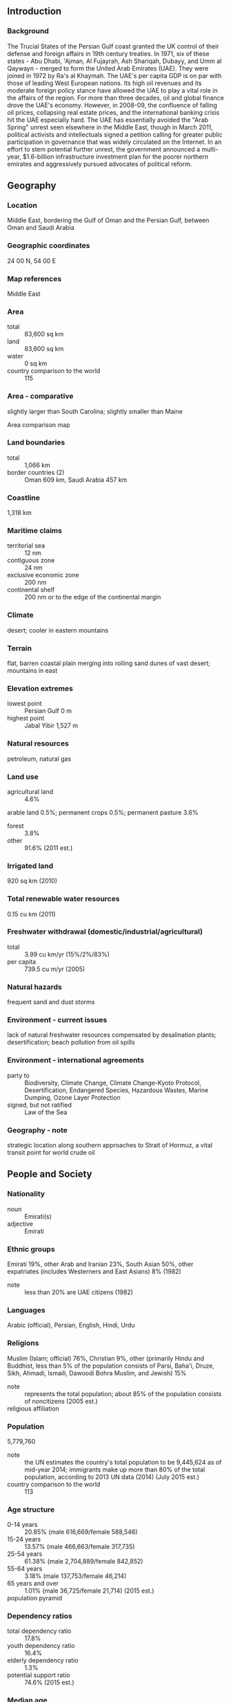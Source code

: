 ** Introduction
*** Background
The Trucial States of the Persian Gulf coast granted the UK control of their defense and foreign affairs in 19th century treaties. In 1971, six of these states - Abu Dhabi, 'Ajman, Al Fujayrah, Ash Shariqah, Dubayy, and Umm al Qaywayn - merged to form the United Arab Emirates (UAE). They were joined in 1972 by Ra's al Khaymah. The UAE's per capita GDP is on par with those of leading West European nations. Its high oil revenues and its moderate foreign policy stance have allowed the UAE to play a vital role in the affairs of the region. For more than three decades, oil and global finance drove the UAE's economy. However, in 2008-09, the confluence of falling oil prices, collapsing real estate prices, and the international banking crisis hit the UAE especially hard. The UAE has essentially avoided the "Arab Spring" unrest seen elsewhere in the Middle East, though in March 2011, political activists and intellectuals signed a petition calling for greater public participation in governance that was widely circulated on the Internet. In an effort to stem potential further unrest, the government announced a multi-year, $1.6-billion infrastructure investment plan for the poorer northern emirates and aggressively pursued advocates of political reform.
** Geography
*** Location
Middle East, bordering the Gulf of Oman and the Persian Gulf, between Oman and Saudi Arabia
*** Geographic coordinates
24 00 N, 54 00 E
*** Map references
Middle East
*** Area
- total :: 83,600 sq km
- land :: 83,600 sq km
- water :: 0 sq km
- country comparison to the world :: 115
*** Area - comparative
slightly larger than South Carolina; slightly smaller than Maine
- Area comparison map ::  
*** Land boundaries
- total :: 1,066 km
- border countries (2) :: Oman 609 km, Saudi Arabia 457 km
*** Coastline
1,318 km
*** Maritime claims
- territorial sea :: 12 nm
- contiguous zone :: 24 nm
- exclusive economic zone :: 200 nm
- continental shelf :: 200 nm or to the edge of the continental margin
*** Climate
desert; cooler in eastern mountains
*** Terrain
flat, barren coastal plain merging into rolling sand dunes of vast desert; mountains in east
*** Elevation extremes
- lowest point :: Persian Gulf 0 m
- highest point :: Jabal Yibir 1,527 m
*** Natural resources
petroleum, natural gas
*** Land use
- agricultural land :: 4.6%
arable land 0.5%; permanent crops 0.5%; permanent pasture 3.6%
- forest :: 3.8%
- other :: 91.6% (2011 est.)
*** Irrigated land
920 sq km (2010)
*** Total renewable water resources
0.15 cu km (2011)
*** Freshwater withdrawal (domestic/industrial/agricultural)
- total :: 3.99  cu km/yr (15%/2%/83%)
- per capita :: 739.5  cu m/yr (2005)
*** Natural hazards
frequent sand and dust storms
*** Environment - current issues
lack of natural freshwater resources compensated by desalination plants; desertification; beach pollution from oil spills
*** Environment - international agreements
- party to :: Biodiversity, Climate Change, Climate Change-Kyoto Protocol, Desertification, Endangered Species, Hazardous Wastes, Marine Dumping, Ozone Layer Protection
- signed, but not ratified :: Law of the Sea
*** Geography - note
strategic location along southern approaches to Strait of Hormuz, a vital transit point for world crude oil
** People and Society
*** Nationality
- noun :: Emirati(s)
- adjective :: Emirati
*** Ethnic groups
Emirati 19%, other Arab and Iranian 23%, South Asian 50%, other expatriates (includes Westerners and East Asians) 8% (1982)
- note :: less than 20% are UAE citizens (1982)
*** Languages
Arabic (official), Persian, English, Hindi, Urdu
*** Religions
Muslim (Islam; official) 76%, Christian 9%, other (primarily Hindu and Buddhist, less than 5% of the population consists of Parsi, Baha'i, Druze, Sikh, Ahmadi, Ismaili, Dawoodi Bohra Muslim, and Jewish) 15%
- note :: represents the total population; about 85% of the population consists of noncitizens (2005 est.)
- religious affiliation ::  
*** Population
5,779,760
- note :: the UN estimates the country's total population to be 9,445,624 as of mid-year 2014; immigrants make up more than 80% of the total population, according to 2013 UN data (2014) (July 2015 est.)
- country comparison to the world :: 113
*** Age structure
- 0-14 years :: 20.85% (male 616,669/female 588,546)
- 15-24 years :: 13.57% (male 466,663/female 317,735)
- 25-54 years :: 61.38% (male 2,704,889/female 842,852)
- 55-64 years :: 3.18% (male 137,753/female 46,214)
- 65 years and over :: 1.01% (male 36,725/female 21,714) (2015 est.)
- population pyramid ::  
*** Dependency ratios
- total dependency ratio :: 17.8%
- youth dependency ratio :: 16.4%
- elderly dependency ratio :: 1.3%
- potential support ratio :: 74.6% (2015 est.)
*** Median age
- total :: 30.3 years
- male :: 32.1 years
- female :: 25.1 years (2015 est.)
*** Population growth rate
2.58% (2015 est.)
- country comparison to the world :: 20
*** Birth rate
15.43 births/1,000 population (2015 est.)
- country comparison to the world :: 128
*** Death rate
1.97 deaths/1,000 population (2015 est.)
- country comparison to the world :: 224
*** Net migration rate
12.36 migrant(s)/1,000 population (2015 est.)
- country comparison to the world :: 7
*** Urbanization
- urban population :: 85.5% of total population (2015)
- rate of urbanization :: 2.87% annual rate of change (2010-15 est.)
*** Major urban areas - population
Dubai 2.415 million; Sharjah 1.279 million; ABU DHABI (capital) 1.145 million (2015)
*** Sex ratio
- at birth :: 1.05 male(s)/female
- 0-14 years :: 1.05 male(s)/female
- 15-24 years :: 1.47 male(s)/female
- 25-54 years :: 3.21 male(s)/female
- 55-64 years :: 2.98 male(s)/female
- 65 years and over :: 1.69 male(s)/female
- total population :: 2.18 male(s)/female (2015 est.)
*** Infant mortality rate
- total :: 10.59 deaths/1,000 live births
- male :: 12.35 deaths/1,000 live births
- female :: 8.75 deaths/1,000 live births (2015 est.)
- country comparison to the world :: 131
*** Life expectancy at birth
- total population :: 77.29 years
- male :: 74.67 years
- female :: 80.04 years (2015 est.)
- country comparison to the world :: 72
*** Total fertility rate
2.35 children born/woman (2015 est.)
- country comparison to the world :: 85
*** Health expenditures
3.2% of GDP (2013)
- country comparison to the world :: 182
*** Physicians density
2.53 physicians/1,000 population (2010)
*** Hospital bed density
1.1 beds/1,000 population (2012)
*** Drinking water source
- improved :: 
urban: 99.6% of population
rural: 100% of population
total: 99.6% of population
- unimproved :: 
urban: 0.4% of population
rural: 0% of population
total: 0.4% of population (2015 est.)
*** Sanitation facility access
- improved :: 
urban: 98% of population
rural: 95.2% of population
total: 97.6% of population
- unimproved :: 
urban: 2% of population
rural: 4.8% of population
total: 2.4% of population (2015 est.)
*** HIV/AIDS - adult prevalence rate
NA
*** HIV/AIDS - people living with HIV/AIDS
NA
*** HIV/AIDS - deaths
NA
*** Obesity - adult prevalence rate
34.5% (2014)
- country comparison to the world :: 22
*** Education expenditures
NA
*** Literacy
- definition :: age 15 and over can read and write
- total population :: 93.8%
- male :: 93.1%
- female :: 95.8% (2005 est.)
*** Unemployment, youth ages 15-24
- total :: 12.1%
- male :: 7.9%
- female :: 21.8% (2008 est.)
- country comparison to the world :: 91
** Government
*** Country name
- conventional long form :: United Arab Emirates
- conventional short form :: none
- local long form :: Al Imarat al Arabiyah al Muttahidah
- local short form :: none
- former :: Trucial Oman, Trucial States
- abbreviation :: UAE
*** Government type
federation with specified powers delegated to the UAE federal government and other powers reserved to member emirates
*** Capital
- name :: Abu Dhabi
- geographic coordinates :: 24 28 N, 54 22 E
- time difference :: UTC+4 (9 hours ahead of Washington, DC, during Standard Time)
*** Administrative divisions
7 emirates (imarat, singular - imarah); Abu Zaby (Abu Dhabi), 'Ajman, Al Fujayrah, Ash Shariqah (Sharjah), Dubayy (Dubai), Ra's al Khaymah, Umm al Qaywayn
*** Independence
2 December 1971 (from the UK)
*** National holiday
Independence Day, 2 December (1971)
*** Constitution
previous 1971 (provisional); latest drafted in 1979, became permanent May 1996; amended 2009 (2012)
*** Legal system
mixed legal system of Islamic law and civil law
*** International law organization participation
has not submitted an ICJ jurisdiction declaration; non-party state to the ICCt
*** Citizenship
- birthright citizenship :: 
- dual citizenship recognized :: no
- residency requirement for naturalization :: 
*** Suffrage
limited; note - rulers of the seven emirates each select a proportion of voters for the Federal National Council (FNC) that together account for about 12 percent of Emirati citizens
*** Executive branch
- chief of state :: President KHALIFA bin Zayid Al-Nuhayyan (since 3 November 2004), ruler of Abu Zaby (Abu Dhabi) (since 4 November 2004); Vice President and Prime Minister MUHAMMAD BIN RASHID Al-Maktum (since 5 January 2006)
- head of government :: Prime Minister Vice President MUHAMMAD BIN RASHID Al-Maktum (since 5 January 2006); Deputy Prime Ministers SAIF bin Zayid Al-Nuhayyan, MANSUR bin Zayid Al-Nuhayyan (both since 11 May 2009)
- cabinet :: Council of Ministers appointed by the president
- elections/appointments :: president and vice president indirectly elected by the Federal Supreme Council - composed of the rulers of the 7 emirates - for a 5-year term (no term limits); election last held 3 November 2009 (next election NA); prime minister and deputy prime minister appointed by the president
- election results :: KHALIFA bin Zayid Al-Nuhayyan reelected president; FSC vote NA
- note :: there is also a Federal Supreme Council (FSC) composed of the seven emirate rulers; the FSC is the highest constitutional authority in the UAE; establishes general policies and sanctions federal legislation; meets 4 times a year; Abu Zaby (Abu Dhabi) and Dubayy (Dubai) rulers have effective veto power
*** Legislative branch
- description :: unicameral Federal National Council or Majlis al-Ittihad al-Watani (40 seats; 20 members appointed by the rulers of the 7 constituent states and 20 indirectly elected by an electoral college whose members are selected by each emirate ruler proportional to its FNC membership; members serve 4-year terms)
- elections :: last held on 3 October 2015 (next to be held in 2019); note - the electoral college was expanded from 129,274 electors in the December 2011 election to 224,279 in the October 2015 election; elections for candidates rather than political parties; 347 candidates including 78 women ran for 20 contested FNC seats
- election results :: elected FNC seats by emirate - Abu Dhabi 4, Dubai 4, Sharjah 3, Ras al-Khaimah 3, Ajman 2, Fujairah 2, Umm al-Quwain 2; note - only 1 woman (from Ras Al Khaimah) won an FNC seat
*** Judicial branch
- highest court(s) :: Federal Supreme Court (consists of the court president and 4 judges)
- judge selection and term of office :: judges appointed by the federal president following approval by the Federal Supreme Council, which includes the rulers of the 7 emirates; judge term NA
- subordinate courts :: Federal Court of Cassation (determines the constitutionality of laws promulgated at the federal and local (emirate) levels; federal level courts of first instance and appeals courts; each emirate has its  own court system
*** Political parties and leaders
none; political parties are not allowed
*** Political pressure groups and leaders
NA
*** International organization participation
ABEDA, AfDB (nonregional member), AFESD, AMF, BIS, CAEU, CICA, FAO, G-77, GCC, IAEA, IBRD, ICAO, ICC (national committees), ICRM, IDA, IDB, IFAD, IFC, IFRCS, IHO, ILO, IMF, IMO, IMSO, Interpol, IOC, IPU, ISO, ITSO, ITU, LAS, MIGA, NAM, OAPEC, OIC, OIF (observer), OPCW, OPEC, PCA, UN, UNCTAD, UNESCO, UNIDO, UNRWA, UNWTO, UPU, WCO, WHO, WIPO, WMO, WTO
*** Diplomatic representation in the US
- chief of mission :: Ambassador Yusif bin Mani bin Said al-UTAYBA (since 25 July 2008)
- chancery :: 3522 International Court NW, Suite 400, Washington, DC 20008
- telephone :: [1] (202) 243-2400
- FAX :: [1] (202) 243-2432
*** Diplomatic representation from the US
- chief of mission :: Ambassador Barbara A. LEAF (since 30 December 2014)
- embassy :: Embassies District, Plot 38 Sector W59-02, Street No. 4, Abu Dhabi
- mailing address :: P. O. Box 4009, Abu Dhabi
- telephone :: [971] (2) 414-2200
- FAX :: [971] (2) 414-2603
- consulate(s) general :: Dubai
*** Flag description
three equal horizontal bands of green (top), white, and black with a wider vertical red band on the hoist side; the flag incorporates all four Pan-Arab colors, which in this case represent fertility (green), neutrality (white), petroleum resources (black), and unity (red); red was the traditional color incorporated into all flags of the emirates before their unification
*** National symbol(s)
golden falcon; national colors: green, white, black, red
*** National anthem
- name :: "Nashid al-watani al-imarati" (National Anthem of the UAE)
- lyrics/music :: AREF Al Sheikh Abdullah Al Hassan/Mohamad Abdel WAHAB
- note :: music adopted 1971, lyrics adopted 1996; Mohamad Abdel WAHAB also composed the music for the anthem of Tunisia

** Economy
*** Economy - overview
The UAE has an open economy with a high per capita income and a sizable annual trade surplus. Successful efforts at economic diversification have reduced the portion of GDP based on oil and gas output to 25%. Since the discovery of oil in the UAE more than 30 years ago, the country has undergone a profound transformation from an impoverished region of small desert principalities to a modern state with a high standard of living. The government has increased spending on job creation and infrastructure expansion and is opening up utilities to greater private sector involvement. The country's free trade zones - offering 100% foreign ownership and zero taxes - are helping to attract foreign investors. The global financial crisis of 2008, tight international credit, and deflated asset prices constricted the economy in 2009. UAE authorities tried to blunt the crisis by increasing spending and boosting liquidity in the banking sector. The crisis hit Dubai hardest, as it was heavily exposed to depressed real estate prices. Dubai lacked sufficient cash to meet its debt obligations, prompting global concern about its solvency and ultimately a $20 billion bailout from the UAE Central Bank and Abu Dhabi-emirate government that was refinanced in March 2014. Dependence on oil, a large expatriate workforce, and growing inflation pressures are significant long-term challenges. The UAE's strategic plan for the next few years focuses on economic diversification and creating more job opportunities for nationals through improved education and increased private sector employment.
*** GDP (purchasing power parity)
$599.8 billion (2014 est.)
$578.9 billion (2013 est.)
$550.3 billion (2012 est.)
- note :: data are in 2014 US dollars
- country comparison to the world :: 33
*** GDP (official exchange rate)
$401.6 billion (2014 est.)
*** GDP - real growth rate
3.6% (2014 est.)
5.2% (2013 est.)
4.7% (2012 est.)
- country comparison to the world :: 64
*** GDP - per capita (PPP)
$64,500 (2014 est.)
$62,200 (2013 est.)
$59,200 (2012 est.)
- note :: data are in 2014 US dollars
- country comparison to the world :: 13
*** Gross national saving
35.1% of GDP (2014 est.)
38.7% of GDP (2013 est.)
41% of GDP (2012 est.)
- country comparison to the world :: 20
*** GDP - composition, by end use
- household consumption :: 52.4%
- government consumption :: 6.9%
- investment in fixed capital :: 22.9%
- investment in inventories :: 0.7%
- exports of goods and services :: 99.9%
- imports of goods and services :: -82.8%
 (2014 est.)
*** GDP - composition, by sector of origin
- agriculture :: 0.6%
- industry :: 58.9%
- services :: 40.5% (2014 est.)
*** Agriculture - products
dates, vegetables, watermelons; poultry, eggs, dairy products; fish
*** Industries
petroleum and petrochemicals; fishing, aluminum, cement, fertilizers, commercial ship repair, construction materials, handicrafts, textiles
*** Industrial production growth rate
3.5% (2014 est.)
- country comparison to the world :: 84
*** Labor force
4.891 million
- note :: expatriates account for about 85% of the work force (2014 est.)
- country comparison to the world :: 83
*** Labor force - by occupation
- agriculture :: 7%
- industry :: 15%
- services :: 78% (2000 est.)
*** Unemployment rate
2.4% (2001 est.)
- country comparison to the world :: 17
*** Population below poverty line
19.5% (2003 est.)
*** Household income or consumption by percentage share
- lowest 10% :: NA%
- highest 10% :: NA%
*** Budget
- revenues :: $140.6 billion
- expenditures :: $116 billion
- note :: the UAE federal budget does not account for emirate-level spending in Abu Dhabi and Dubai (2014 est.)
*** Taxes and other revenues
33.8% of GDP (2014 est.)
- country comparison to the world :: 69
*** Budget surplus (+) or deficit (-)
5.9% of GDP (2014 est.)
- country comparison to the world :: 6
*** Public debt
44.2% of GDP (2014 est.)
44.5% of GDP (2013 est.)
- country comparison to the world :: 84
*** Fiscal year
calendar year
*** Inflation rate (consumer prices)
2.3% (2014 est.)
1.1% (2013 est.)
- country comparison to the world :: 107
*** Central bank discount rate
NA%
*** Stock of narrow money
$126.1 billion (31 December 2014 est.)
$103.3 billion (31 December 2013 est.)
- country comparison to the world :: 33
*** Stock of broad money
$343.6 billion (31 December 2014 est.)
$287.7 billion (31 December 2013 est.)
- country comparison to the world :: 30
*** Stock of domestic credit
$369.5 billion (31 December 2014 est.)
$329.9 billion (31 December 2013 est.)
- country comparison to the world :: 34
*** Market value of publicly traded shares
$67.95 billion (31 December 2012 est.)
$71.33 billion (31 December 2011)
$77.08 billion (31 December 2010 est.)
- country comparison to the world :: 48
*** Current account balance
$48.45 billion (2014 est.)
$64.64 billion (2013 est.)
- country comparison to the world :: 11
*** Exports
$404.7 billion (2014 est.)
$378.6 billion (2013 est.)
- country comparison to the world :: 16
*** Exports - commodities
crude oil 45%, natural gas, reexports, dried fish, dates (2012 est.)
*** Exports - partners
Japan 14.8%, Iran 11.4%, India 9.6%, South Korea 5.7%, China 5.5%, Singapore 5.4%, Thailand 4.5% (2014)
*** Imports
$271.7 billion (2014 est.)
$241.5 billion (2013 est.)
- country comparison to the world :: 21
*** Imports - commodities
machinery and transport equipment, chemicals, food
*** Imports - partners
China 15.7%, India 13.4%, US 8.9%, Germany 5.3% (2014)
*** Reserves of foreign exchange and gold
$74.7 billion (31 December 2014 est.)
$68.2 billion (31 December 2013 est.)
- country comparison to the world :: 30
*** Debt - external
$173.3 billion (31 December 2014 est.)
$168.8 billion (31 December 2013 est.)
- country comparison to the world :: 33
*** Stock of direct foreign investment - at home
$114.9 billion (31 December 2014 est.)
$103.4 billion (31 December 2013 est.)
- country comparison to the world :: 42
*** Stock of direct foreign investment - abroad
$65.7 billion (31 December 2014 est.)
$61.95 billion (31 December 2013 est.)
- country comparison to the world :: 36
*** Exchange rates
Emirati dirhams (AED) per US dollar -
3.673 (2014 est.)
3.673 (2013 est.)
3.67 (2012 est.)
3.673 (2011 est.)
3.6725 (2010 est.)
** Energy
*** Electricity - production
97.91 billion kWh (2011 est.)
- country comparison to the world :: 34
*** Electricity - consumption
82.52 billion kWh (2011 est.)
- country comparison to the world :: 35
*** Electricity - exports
8.147 billion kWh (2011 est.)
- country comparison to the world :: 25
*** Electricity - imports
0 kWh (2011 est.)
- country comparison to the world :: 113
*** Electricity - installed generating capacity
26.14 million kW (2011 est.)
- country comparison to the world :: 33
*** Electricity - from fossil fuels
100% of total installed capacity (2011 est.)
- country comparison to the world :: 42
*** Electricity - from nuclear fuels
0% of total installed capacity (2011 est.)
- country comparison to the world :: 34
*** Electricity - from hydroelectric plants
0% of total installed capacity (2011 est.)
- country comparison to the world :: 154
*** Electricity - from other renewable sources
0% of total installed capacity (2011 est.)
- country comparison to the world :: 148
*** Crude oil - production
2.8 million bbl/day (2013 est.)
- country comparison to the world :: 10
*** Crude oil - exports
2.5 million bbl/day (2013 est.)
- country comparison to the world :: 3
*** Crude oil - imports
0 bbl/day (2010 est.)
- country comparison to the world :: 148
*** Crude oil - proved reserves
97.8 billion bbl (1 January 2014 est.)
- country comparison to the world :: 7
*** Refined petroleum products - production
371,500 bbl/day (2010 est.)
- country comparison to the world :: 39
*** Refined petroleum products - consumption
698,000 bbl/day (2013 est.)
- country comparison to the world :: 29
*** Refined petroleum products - exports
382,300 bbl/day (2010 est.)
- country comparison to the world :: 18
*** Refined petroleum products - imports
351,400 bbl/day (2010 est.)
- country comparison to the world :: 18
*** Natural gas - production
52.5 billion cu m (2012 est.)
- country comparison to the world :: 19
*** Natural gas - consumption
63.29 billion cu m (2012 est.)
- country comparison to the world :: 13
*** Natural gas - exports
7.955 billion cu m (2012 est.)
- country comparison to the world :: 25
*** Natural gas - imports
18.75 billion cu m (2012 est.)
- country comparison to the world :: 16
*** Natural gas - proved reserves
6.089 trillion cu m (1 January 2014 est.)
- country comparison to the world :: 7
*** Carbon dioxide emissions from consumption of energy
234.1 million Mt (2012 est.)
- country comparison to the world :: 27
** Communications
*** Telephones - fixed lines
- total subscriptions :: 2.1 million
- subscriptions per 100 inhabitants :: 37 (2014 est.)
- country comparison to the world :: 56
*** Telephones - mobile cellular
- total :: 16.8 million
- subscriptions per 100 inhabitants :: 299 (2014 est.)
- country comparison to the world :: 64
*** Telephone system
- general assessment :: modern fiber-optic integrated services; digital network with rapidly growing use of mobile-cellular telephones; key centers are Abu Dhabi and Dubai
- domestic :: microwave radio relay, fiber optic and coaxial cable
- international :: country code - 971; linked to the international submarine cable FLAG (Fiber-Optic Link Around the Globe); landing point for both the SEA-ME-WE-3 and SEA-ME-WE-4 submarine cable networks; satellite earth stations - 3 Intelsat (1 Atlantic Ocean and 2 Indian Ocean) and 1 Arabsat; tropospheric scatter to Bahrain; microwave radio relay to Saudi Arabia (2011)
*** Broadcast media
except for the many organizations now operating in Dubai's Media Free Zone, most TV and radio stations remain government-owned; widespread use of satellite dishes provides access to pan-Arab and other international broadcasts (2007)
*** Radio broadcast stations
AM 13, FM 8, shortwave 2 (2004)
*** Television broadcast stations
15 (2004)
*** Internet country code
.ae
*** Internet users
- total :: 5.2 million
- percent of population :: 93.2% (2014 est.)
- country comparison to the world :: 63
** Transportation
*** Airports
43 (2013)
- country comparison to the world :: 100
*** Airports - with paved runways
- total :: 25
- over 3,047 m :: 12
- 2,438 to 3,047 m :: 3
- 1,524 to 2,437 m :: 5
- 914 to 1,523 m :: 3
- under 914 m :: 2 (2013)
*** Airports - with unpaved runways
- total :: 18
- over 3,047 m :: 1
- 2,438 to 3,047 m :: 1
- 1,524 to 2,437 m :: 4
- 914 to 1,523 m :: 6
- under 914 m :: 
6 (2013)
*** Heliports
5 (2013)
*** Pipelines
condensate 533 km; gas 3,277 km; liquid petroleum gas 300 km; oil 3,287 km; oil/gas/water 24 km; refined products 218 km; water 99 km (2013)
*** Roadways
- total :: 4,080 km
- paved :: 4,080 km (includes 253 km of expressways) (2008)
- country comparison to the world :: 158
*** Merchant marine
- total :: 61
- by type :: bulk carrier 3, cargo 13, chemical tanker 8, container 7, liquefied gas 1, passenger/cargo 1, petroleum tanker 24, roll on/roll off 4
- foreign-owned :: 13 (Greece 3, Kuwait 10)
- registered in other countries :: 253 (Bahamas 23, Barbados 1, Belize 3, Cambodia 2, Comoros 8, Cyprus 3, Georgia 2, Gibraltar 5, Honduras 1, Hong Kong 1, India 4, Iran 2, Jordan 2, Liberia 37, Malta 1, Marshall Islands 12, Mexico 1, Netherlands 4, North Korea 2, Panama 83, Papua New Guinea 6, Philippines 1, Saint Kitts and Nevis 8, Saint Vincent and the Grenadines 3, Saudi Arabia 6, Sierra Leone 1, Singapore 10, Tanzania 3, Togo 1, UK 8, Vanuatu 1, unknown 8) (2010)
- country comparison to the world :: 65
*** Ports and terminals
- major seaport(s) :: Al Fujayrah, Mina' Jabal 'Ali (Dubai), Khor Fakkan (Khawr Fakkan), Mubarraz Island, Mina' Rashid (Dubai), Mina' Saqr (Ra's al Khaymah)
- container port(s) (TEUs) :: Dubai Port (12,617,595), Khor Fakkan (Khawr Fakkan) (3,234,101)
- LNG terminal(s) (export) :: Das Island
** Military
*** Military branches
United Arab Emirates Armed Forces: Critical Infrastructure Coastal Patrol Agency (CICPA), Land Forces, Navy, Air Force and Air Defense, Presidential Guard (2015)
*** Military service age and obligation
18-30 years of age for compulsory military service for men, optional service for women; 17 years of age for male volunteers with parental approval; 2-year general obligation, 9 months for secondary school graduates; women may train for 9 months regardless of education (2014)
*** Manpower available for military service
- males age 16-49 :: 2,676,928 (includes non-nationals)
- females age 16-49 :: 981,649 (2010 est.)
*** Manpower fit for military service
- males age 16-49 :: 2,229,366
- females age 16-49 :: 842,759 (2010 est.)
*** Manpower reaching militarily significant age annually
- male :: 27,439
- female :: 24,419 (2010 est.)
*** Military expenditures
NA% (2012)
5.5% of GDP (2011)
NA% (2010)
** Transnational Issues
*** Disputes - international
boundary agreement was signed and ratified with Oman in 2003 for entire border, including Oman's Musandam Peninsula and Al Madhah enclaves, but contents of the agreement and detailed maps showing the alignment have not been published; Iran and UAE dispute Tunb Islands and Abu Musa Island, which Iran occupies
*** Illicit drugs
the UAE is a drug transshipment point for traffickers given its proximity to Southwest Asian drug-producing countries; the UAE's position as a major financial center makes it vulnerable to money laundering; anti-money-laundering controls improving, but informal banking remains unregulated